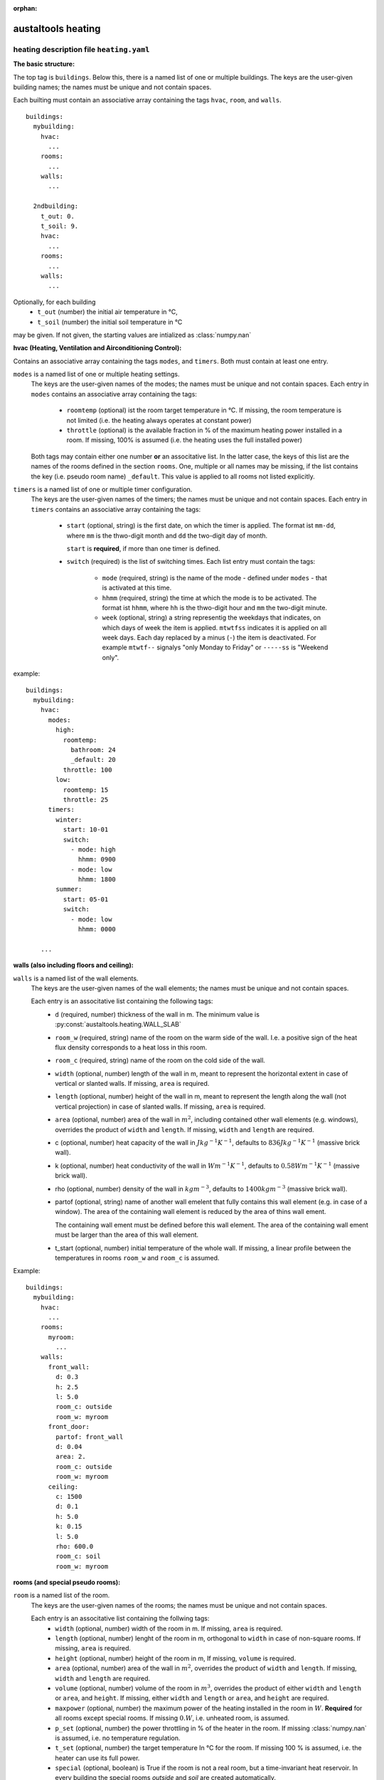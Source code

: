 :orphan:

-------------------
austaltools heating
-------------------

heating description file ``heating.yaml``
-----------------------------------------

**The basic structure:**

The top tag is ``buildings``. Below this, there is a named list
of one or multiple buildings. The keys are the user-given building names;
the names must be unique and not contain spaces.

Each builting must contain an associative array containing the tags
``hvac``, ``room``, and ``walls``. ::

    buildings:
      mybuilding:
        hvac:
          ...
        rooms:
          ...
        walls:
          ...

      2ndbuilding:
        t_out: 0.
        t_soil: 9.
        hvac:
          ...
        rooms:
          ...
        walls:
          ...

Optionally, for each building
  - ``t_out`` (number) the initial air temperature in °C,
  - ``t_soil`` (number) the initial soil temperature in °C

may be given. If not given, the starting values are intialized
as :class:`numpy.nan`

**hvac (Heating, Ventilation and Airconditioning Control):**

Contains an associative array containing the tags
``modes``, and ``timers``. Both must contain at least one entry.

``modes`` is a named list of one or multiple heating settings.
    The keys are the user-given names of the modes;
    the names must be unique and not contain spaces.
    Each entry in ``modes`` contains an associative
    array containing the tags:

      - ``roomtemp`` (optional) ist the room target temperature in °C.
        If missing, the room temperature is not limited
        (i.e. the heating always operates at constant power)
      - ``throttle`` (optional) is the available fraction in %
        of the maximum heating power installed in a room.
        If missing, 100% is assumed
        (i.e. the heating uses the full installed power)

    Both tags may contain either one number
    **or** an associtative list. In the latter case, the keys of this list
    are the names of the rooms defined in the section ``rooms``.
    One, multiple or all names may be missing, if the list contains the
    key (i.e. pseudo room name) ``_default``.
    This value is applied to all rooms not listed explicitly.



``timers`` is a named list of one or multiple timer configuration.
    The keys are the user-given names of the timers;
    the names must be unique and not contain spaces.
    Each entry in ``timers`` contains an associative
    array containing the tags:

      - ``start`` (optional, string) is the first date,
        on which the timer is applied. The format ist ``mm-dd``,
        where ``mm`` is the thwo-digit month and
        ``dd`` the two-digit day of month.

        ``start`` is **required**, if more than one timer is defined.

      - ``switch`` (required) is the list of switching times.
        Each list entry must contain the tags:

          - ``mode`` (required, string) is the name of the mode -
            defined under ``modes`` - that is activated at this time.
          - ``hhmm`` (required, string) the time at which the mode
            is to be activated. The format ist ``hhmm``,
            where ``hh`` is the thwo-digit hour and
            ``mm`` the two-digit minute.
          - ``week`` (optional, string) a string representig the weekdays
            that indicates, on which days of week the item is applied.
            ``mtwtfss`` indicates it is applied on all week days.
            Each day replaced by a minus (``-``) the item is deactivated.
            For example ``mtwtf--`` signalys "only Monday to Friday" or
            ``-----ss`` is "Weekend only".


example: ::

    buildings:
      mybuilding:
        hvac:
          modes:
            high:
              roomtemp:
                bathroom: 24
                _default: 20
              throttle: 100
            low:
              roomtemp: 15
              throttle: 25
          timers:
            winter:
              start: 10-01
              switch:
                - mode: high
                  hhmm: 0900
                - mode: low
                  hhmm: 1800
            summer:
              start: 05-01
              switch:
                - mode: low
                  hhmm: 0000

        ...


**walls (also including floors and ceiling):**

``walls`` is a named list of the wall elements.
    The keys are the user-given names of the wall elements;
    the names must be unique and not contain spaces.

    Each entry is an associtative list containing the following tags:
      - ``d`` (required, number) thickness of the wall in m.
        The minimum value is :py:const:`austaltools.heating.WALL_SLAB`
      - ``room_w`` (required, string) name of the room on the warm side
        of the wall. I.e. a positive sign of the heat flux density
        corresponds to a heat loss in this room.
      - ``room_c`` (required, string) name of the room on the cold side
        of the wall.
      - ``width`` (optional, number) length of the wall in m,
        meant to represent the horizontal extent in case of
        vertical or slanted walls.
        If missing, ``area`` is required.
      - ``length`` (optional, number) height of the wall in m,
        meant to represent the length along the wall
        (not vertical projection) in case of slanted walls.
        If missing, ``area`` is required.
      - ``area`` (optional, number) area of the wall in :math:`m^2`,
        including contained other wall elements (e.g. windows),
        overrides the product of ``width`` and ``length``.
        If missing, ``width`` and ``length`` are required.
      - c (optional, number) heat capacity of the wall in
        :math:`J kg^{-1}K^{-1}`,
        defaults to :math:`836 J kg^{-1}K^{-1}` (massive brick wall).
      - k (optional, number) heat conductivity of the wall in
        :math:`W m^{-1}K^{-1}`,
        defaults to :math:`0.58 Wm^{-1}K^{-1}` (massive brick wall).
      - rho (optional, number) density of the wall in
        :math:`kg m^{-3}`,
        defaults to :math:`1400 kg m^{-3}` (massive brick wall).
      - partof (optional, string) name of another wall emelent that
        fully contains this wall element (e.g. in case of a window).
        The area of the containing wall element is reduced by the
        area of thins wall ement.

        The containing wall ement must be defined before this
        wall element. The area of the containing wall ement must be
        larger than the area of this wall element.
      - t_start (optional, number) initial temperature of the
        whole wall. If missing, a linear profile between the
        temperatures in rooms ``room_w`` and  ``room_c`` is assumed.


Example::

    buildings:
      mybuilding:
        hvac:
          ...
        rooms:
          myroom:
            ...
        walls:
          front_wall:
            d: 0.3
            h: 2.5
            l: 5.0
            room_c: outside
            room_w: myroom
          front_door:
            partof: front_wall
            d: 0.04
            area: 2.
            room_c: outside
            room_w: myroom
          ceiling:
            c: 1500
            d: 0.1
            h: 5.0
            k: 0.15
            l: 5.0
            rho: 600.0
            room_c: soil
            room_w: myroom

**rooms (and special pseudo rooms):**

``room`` is a named list of the room.
    The keys are the user-given names of the rooms;
    the names must be unique and not contain spaces.

    Each entry is an associtative list containing the follwing tags:
      - ``width`` (optional, number) width of the room in m.
        If missing, ``area`` is required.
      - ``length`` (optional, number) lenght of the room in m,
        orthogonal to ``width`` in case of non-square rooms.
        If missing, ``area`` is required.
      - ``height`` (optional, number) height of the room in m,
        If missing, ``volume`` is required.
      - ``area`` (optional, number) area of the wall in :math:`m^2`,
        overrides the product of ``width`` and ``length``.
        If missing, ``width`` and ``length`` are required.
      - ``volume`` (optional, number) volume of the room in :math:`m^3`,
        overrides the product of either ``width`` and ``length``
        or ``area``, and ``height``.
        If missing, either ``width`` and ``length``
        or ``area``, and ``height`` are required.
      - ``maxpower`` (optional, number) the maximum power of the heating
        installed in the room in :math:`W`.
        **Required** for all rooms except special rooms.
        If missing :math:`0. W`, i.e. unheated room, is assumed.
      - ``p_set`` (optional, number) the power throttling in %
        of the heater in the room. If missing :class:`numpy.nan` is assumed,
        i.e. no temperature regulation.
      - ``t_set`` (optional, number) the target temperature In °C
        for the room. If missing 100 % is assumed,
        i.e. the heater can use its full power.
      - ``special`` (optional, boolean) is True if the room is
        not a real room, but a time-invariant heat reservoir.
        In every building the special rooms `outside` and `soil`
        are created automatically.

Example::

    buildings:
      mybuilding:
        hvac:
          ...
        rooms:
          room:
            width: 5.0
            height: 2.5
            lenght: 5.0
            maxpower: 13000.
            t_set: 20.
            t_start: 20.
        walls:
          ...

